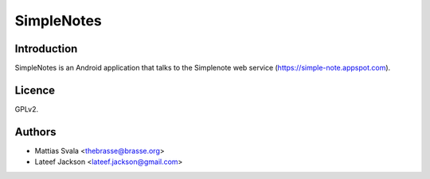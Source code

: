 ===========
SimpleNotes
===========

Introduction
============

SimpleNotes is an Android application that talks to the Simplenote web
service (https://simple-note.appspot.com).

Licence
=======

GPLv2.

Authors
=======

* Mattias Svala <thebrasse@brasse.org>
* Lateef Jackson <lateef.jackson@gmail.com>
